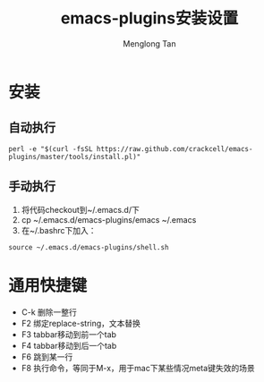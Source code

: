 # -*- org -*-

#+TITLE: emacs-plugins安装设置
#+AUTHOR: Menglong Tan
#+EMAIL: tanmenglong AT gmail DOT com

* 安装
** 自动执行
#+BEGIN_SRC shell
perl -e "$(curl -fsSL https://raw.github.com/crackcell/emacs-plugins/master/tools/install.pl)"   
#+END_SRC
** 手动执行
   1. 将代码checkout到~/.emacs.d/下
   2. cp ~/.emacs.d/emacs-plugins/emacs ~/.emacs
   3. 在~/.bashrc下加入：
#+BEGIN_SRC shell
source ~/.emacs.d/emacs-plugins/shell.sh
#+END_SRC
* 通用快捷键
  - C-k 删除一整行
  - F2 绑定replace-string，文本替换
  - F3 tabbar移动到前一个tab
  - F4 tabbar移动到后一个tab
  - F6 跳到某一行
  - F8 执行命令，等同于M-x，用于mac下某些情况meta键失效的场景
